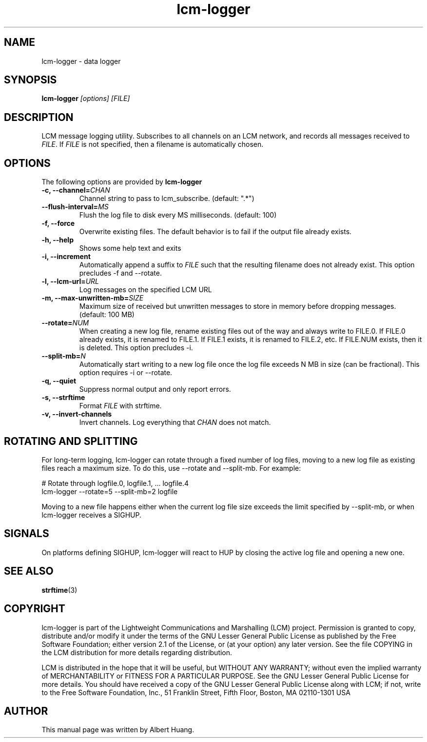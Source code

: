.TH lcm-logger 1 2009-07-28 "LCM" "Lightweight Communications and Marshalling (LCM)"
.SH NAME
lcm-logger \- data logger
.SH SYNOPSIS
.TP 5
\fBlcm-logger \fI[options]\fR \fI[FILE]\fR

.SH DESCRIPTION
.PP
LCM message logging utility.  Subscribes to all channels on an LCM network, and
records all messages received to \fIFILE\fR.  If \fIFILE\fR is not specified,
then a filename is automatically chosen.

.SH OPTIONS
The following options are provided by \fBlcm-logger\fR
.TP
.B \-c, \-\-channel=\fICHAN\fR
Channel string to pass to lcm_subscribe. (default: ".*")
.TP
.B      \-\-flush\-interval=\fIMS\fR
Flush the log file to disk every MS milliseconds. (default: 100)
.TP
.B \-f, \-\-force
Overwrite existing files.  The default behavior is to fail if the output file
already exists.
.TP
.B \-h, \-\-help
Shows some help text and exits
.TP
.B \-i, \-\-increment
Automatically append a suffix to \fIFILE\fR such that the resulting filename
does not already exist.  This option precludes -f and --rotate.
.TP
.B \-l, \-\-lcm\-url=\fIURL\fR
Log messages on the specified LCM URL
.TP
.B \-m, \-\-max\-unwritten-mb=\fISIZE\fR
Maximum size of received but unwritten messages to store in memory before
dropping messages.  (default: 100 MB)
.TP
.B \-\-rotate=\fINUM\fR
When creating a new log file, rename existing files out of the way and always write to FILE.0.  If
FILE.0 already exists, it is renamed to FILE.1.  If FILE.1 exists, it is
renamed to FILE.2, etc.  If FILE.NUM exists, then it is deleted.  This option
precludes -i.
.TP
.B \-\-split\-mb=\fIN\fR
Automatically start writing to a new log file once the log file exceeds N MB in size
(can be fractional).  This option requires -i or --rotate.
.TP
.B \-q, \-\-quiet
Suppress normal output and only report errors.
.TP
.B \-s, \-\-strftime
Format \fIFILE\fR with strftime.
.TP
.B \-v, \-\-invert-channels
Invert channels.  Log everything that \fICHAN\fR does not match.

.SH ROTATING AND SPLITTING
.PP
For long-term logging, lcm-logger can rotate through a fixed number of log
files, moving to a new log file as existing files reach a maximum size.  To do
this, use --rotate and --split-mb.  For example:

    # Rotate through logfile.0, logfile.1, ... logfile.4
    lcm-logger --rotate=5 --split-mb=2 logfile

Moving to a new file happens either when the current log file size exceeds the
limit specified by --split-mb, or when lcm-logger receives a SIGHUP.

.SH SIGNALS
.PP
On platforms defining SIGHUP, lcm-logger will react to HUP by closing the
active log file and opening a new one.

.SH SEE ALSO
.BR strftime (3)

.SH COPYRIGHT

lcm-logger is part of the Lightweight Communications and Marshalling (LCM) project.
Permission is granted to copy, distribute and/or modify it under the terms of
the GNU Lesser General Public License as published by the Free Software
Foundation; either version 2.1 of the License, or (at your option) any later
version.  See the file COPYING in the LCM distribution for more details
regarding distribution.

LCM is distributed in the hope that it will be useful,
but WITHOUT ANY WARRANTY; without even the implied warranty of
MERCHANTABILITY or FITNESS FOR A PARTICULAR PURPOSE.  See the GNU
Lesser General Public License for more details.
You should have received a copy of the GNU Lesser General Public
License along with LCM; if not, write to the Free Software Foundation, Inc., 51
Franklin Street, Fifth Floor, Boston, MA 02110-1301 USA

.SH AUTHOR

This manual page was written by Albert Huang.
